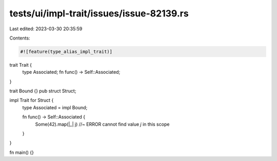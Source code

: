 tests/ui/impl-trait/issues/issue-82139.rs
=========================================

Last edited: 2023-03-30 20:35:59

Contents:

.. code-block:: rs

    #![feature(type_alias_impl_trait)]

trait Trait {
    type Associated;
    fn func() -> Self::Associated;
}

trait Bound {}
pub struct Struct;

impl Trait for Struct {
    type Associated = impl Bound;

    fn func() -> Self::Associated {
        Some(42).map(|_| j) //~ ERROR cannot find value `j` in this scope
    }
}

fn main() {}


